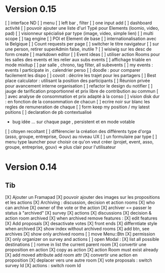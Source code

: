 * Version 0.15 
    [ ] interface ND
        [ ] menu
        [ ] left bar , filter
        [ ] one input add
        [ ] dashboard activité
    [ ] pouvoir ajouter une liste d'url Typé pour Elements (loomio, video, pad) 
        [ ] visionneur spécialisé par type (image, video, simple lien)
    [ ] multi scope 
    [ ] tag engine
    [ ] POI et Element de base
    [ ] internationalisation avec la Belgique
    [ ] Count requests per page
    [ ] switcher le titre navigateur
    [ ] sur une person, retirer superAdmin false, inutile ?
    [ ] wisiwig sur les desc de form create
        [ ] markdown editor
    [ ] Event ideas
        [ ] utiliser action Rooms pour les salles des events et les relier aux subs events
            [ ] affichage triable en mode mixitup
                [ ] par salle , chrono, tag filter, all subevents
                [ ] my events : events I participate in , calendrier perso 
                    [ ] doodle : pour comparer facilement les dispo 
                    [ ] covoit : décrire les trajet pour les partagers
        [ ] Best place calculator : utilisant la position des participants
        [ ] Réunion privée pour avancement interne organisation
    [ ] refactor le design du notifier 
    [ ] jauge de tarification proportionnel et prix libre de contribution au commun 
        [ ] avec analyse de consommation et prix adapté à la conso
        [ ] vision disk dur : en fonction de la consommation de chacun 
    [ ] ecrire noir sur blanc les regles de remuneration de chaque 
    [ ] form keep my position / my latest psitions  
    [ ] declaration de pb contextualisé
        - bug idée ... sur chaque page , persistent et en mode votable 
    [ ] citoyen recoltant
    [ ] différencier la création des différents type d'orga (asso, groupe, entreprise, Gouv) au niveau UX
        [ ] un formulaire par type
        [ ] menu type launcher pour choisir ce qu'on veut créer (projet, event, asso, groupe, entreprise, gouv) 
            => plus clair pour l'utilisateur

* Version 0.14
** Tib
    [X] Ajouter un Framapad
    [X] pouvoir ajouter des images sur les propositions et les actions
    [X] Archiving : discussion, decision et action rooms
      [X] who can archive
        [X] owner of the vote or the action
      [X] archiver == passer le status à "archived"
        [X] survey
        [X] actions
        [X] discussions
      [X] decision & action room archived
        [X] when archived remove features : 
          [X] edit features 
          [X] Add proposals
          [X] desactivate votes 
      [X] front ends  
        [X] differntiate style when archived
        [X] show index without archived rooms
        [X] add btn, see archives
        [X] show only  archived rooms
    [ ] move Menu::Btn
        [X] permission 
            [X] only organizer on survey and actions
        [ ] open Modal : 
            [X] list all possible destinations
            [ ] romve in list the current parent room
        [X] convertir une proposition en action
            [X] copy as action 
            [X] action Room must exist already
            [X] add moved attribute add room attr
        [X] convertir une action en proposition
        [X] deplacer vers une autre room  
            [X] vote proposals : switch survey Id 
            [X] actions : switch room Id
        